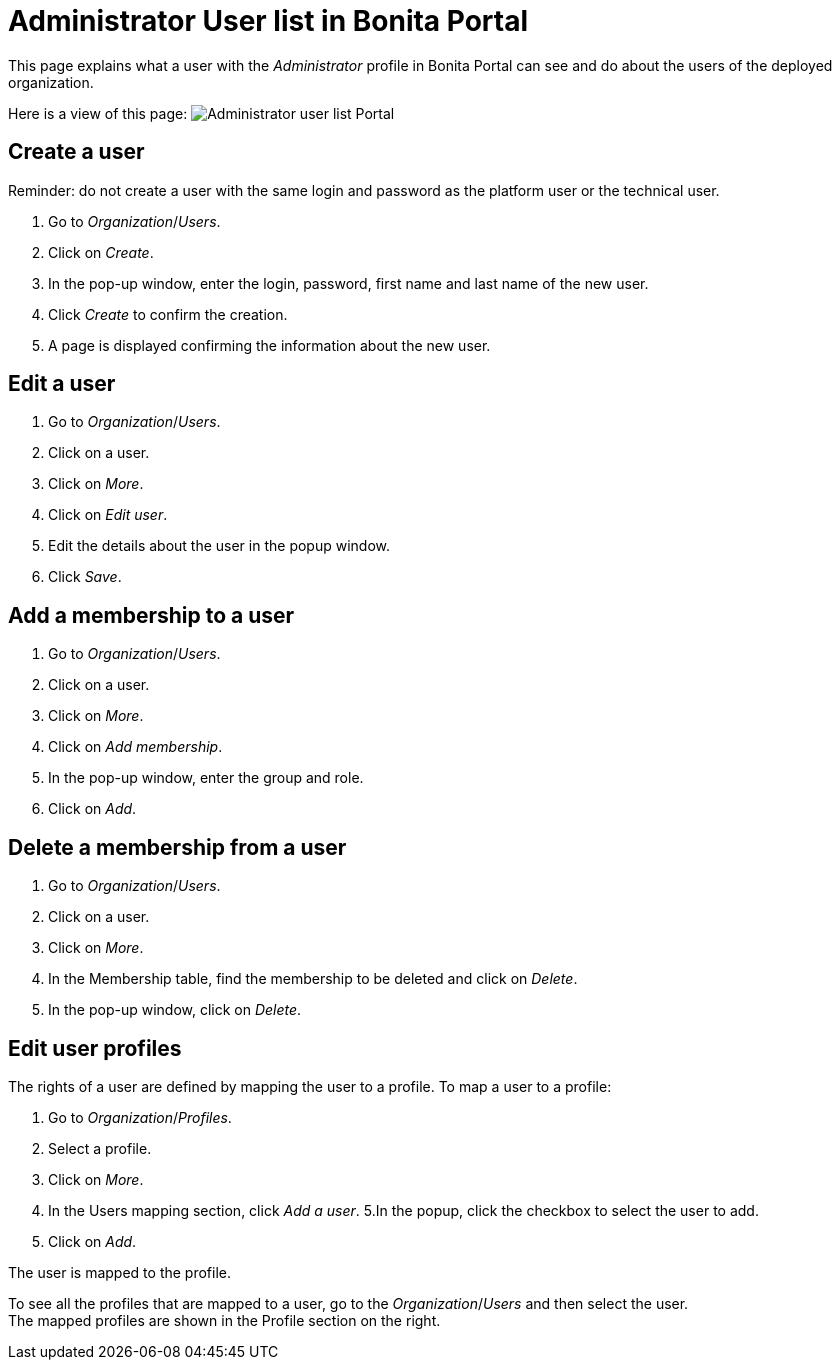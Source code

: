 = Administrator User list in Bonita Portal
:description: This page explains what a user with the _Administrator_ profile in Bonita Portal can see and do about the users of the deployed organization.

This page explains what a user with the _Administrator_ profile in Bonita Portal can see and do about the users of the deployed organization.

Here is a view of this page:
image:images/UI2021.1/user-list-portal.png[Administrator user list Portal]
// {.img-responsive}

== Create a user

Reminder: do not create a user with the same login and password as the platform user or the technical user.

. Go to _Organization_/_Users_.
. Click on _Create_.
. In the pop-up window, enter the login, password, first name and last name of the new user.
. Click _Create_ to confirm the creation.
. A page is displayed confirming the information about the new user.

== Edit a user

. Go to _Organization_/_Users_.
. Click on a user.
. Click on _More_.
. Click on _Edit user_.
. Edit the details about the user in the popup window.
. Click _Save_.

== Add a membership to a user

. Go to _Organization_/_Users_.
. Click on a user.
. Click on _More_.
. Click on _Add membership_.
. In the pop-up window, enter the group and role.
. Click on _Add_.

== Delete a membership from a user

. Go to _Organization_/_Users_.
. Click on a user.
. Click on _More_.
. In the Membership table, find the membership to be deleted and click on _Delete_.
. In the pop-up window, click on _Delete_.

== Edit user profiles

The rights of a user are defined by mapping the user to a profile.
To map a user to a profile:

. Go to _Organization_/_Profiles_.
. Select a profile.
. Click on _More_.
. In the Users mapping section, click _Add a user_.
5.In the popup, click the checkbox to select the user to add.
. Click on _Add_.

The user is mapped to the profile.

To see all the profiles that are mapped to a user, go to the _Organization_/_Users_ and then select the user. +
The mapped profiles are shown in the Profile section on the right.
